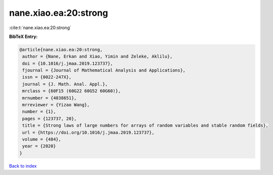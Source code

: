nane.xiao.ea:20:strong
======================

:cite:t:`nane.xiao.ea:20:strong`

**BibTeX Entry:**

.. code-block:: bibtex

   @article{nane.xiao.ea:20:strong,
    author = {Nane, Erkan and Xiao, Yimin and Zeleke, Aklilu},
    doi = {10.1016/j.jmaa.2019.123737},
    fjournal = {Journal of Mathematical Analysis and Applications},
    issn = {0022-247X},
    journal = {J. Math. Anal. Appl.},
    mrclass = {60F15 (60G22 60G52 60G60)},
    mrnumber = {4038651},
    mrreviewer = {Yizao Wang},
    number = {1},
    pages = {123737, 20},
    title = {Strong laws of large numbers for arrays of random variables and stable random fields},
    url = {https://doi.org/10.1016/j.jmaa.2019.123737},
    volume = {484},
    year = {2020}
   }

`Back to index <../By-Cite-Keys.rst>`_
